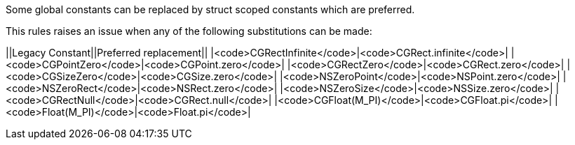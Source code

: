 Some global constants can be replaced by struct scoped constants which are preferred.

This rules raises an issue when any of the following substitutions can be made:

||Legacy Constant||Preferred replacement||
|<code>CGRectInfinite</code>|<code>CGRect.infinite</code>|
|<code>CGPointZero</code>|<code>CGPoint.zero</code>|
|<code>CGRectZero</code>|<code>CGRect.zero</code>|
|<code>CGSizeZero</code>|<code>CGSize.zero</code>|
|<code>NSZeroPoint</code>|<code>NSPoint.zero</code>|
|<code>NSZeroRect</code>|<code>NSRect.zero</code>|
|<code>NSZeroSize</code>|<code>NSSize.zero</code>|
|<code>CGRectNull</code>|<code>CGRect.null</code>|
|<code>CGFloat(M_PI)</code>|<code>CGFloat.pi</code>|
|<code>Float(M_PI)</code>|<code>Float.pi</code>|


